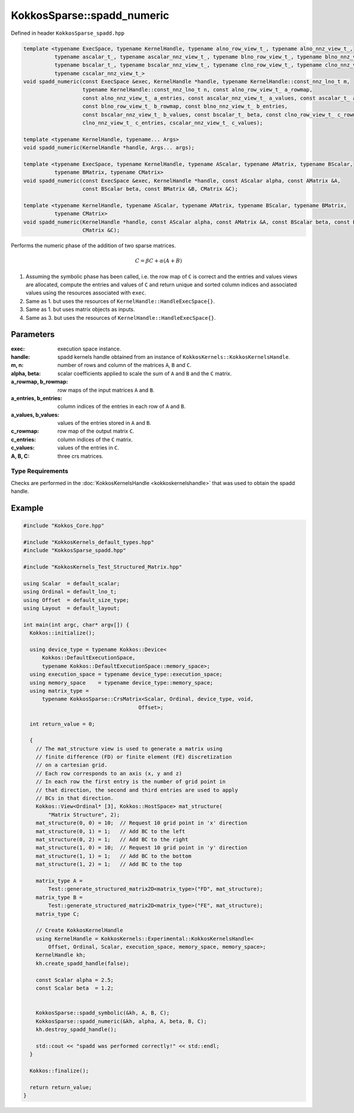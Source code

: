 KokkosSparse::spadd_numeric
###########################

Defined in header ``KokkosSparse_spadd.hpp``

.. code:: cppkokkos

  template <typename ExecSpace, typename KernelHandle, typename alno_row_view_t_, typename alno_nnz_view_t_,
            typename ascalar_t_, typename ascalar_nnz_view_t_, typename blno_row_view_t_, typename blno_nnz_view_t_,
            typename bscalar_t_, typename bscalar_nnz_view_t_, typename clno_row_view_t_, typename clno_nnz_view_t_,
            typename cscalar_nnz_view_t_>
  void spadd_numeric(const ExecSpace &exec, KernelHandle *handle, typename KernelHandle::const_nnz_lno_t m,
                     typename KernelHandle::const_nnz_lno_t n, const alno_row_view_t_ a_rowmap,
                     const alno_nnz_view_t_ a_entries, const ascalar_nnz_view_t_ a_values, const ascalar_t_ alpha,
                     const blno_row_view_t_ b_rowmap, const blno_nnz_view_t_ b_entries,
                     const bscalar_nnz_view_t_ b_values, const bscalar_t_ beta, const clno_row_view_t_ c_rowmap,
                     clno_nnz_view_t_ c_entries, cscalar_nnz_view_t_ c_values);

  template <typename KernelHandle, typename... Args>
  void spadd_numeric(KernelHandle *handle, Args... args);

  template <typename ExecSpace, typename KernelHandle, typename AScalar, typename AMatrix, typename BScalar,
            typename BMatrix, typename CMatrix>
  void spadd_numeric(const ExecSpace &exec, KernelHandle *handle, const AScalar alpha, const AMatrix &A,
                     const BScalar beta, const BMatrix &B, CMatrix &C);

  template <typename KernelHandle, typename AScalar, typename AMatrix, typename BScalar, typename BMatrix,
            typename CMatrix>
  void spadd_numeric(KernelHandle *handle, const AScalar alpha, const AMatrix &A, const BScalar beta, const BMatrix &B,
                     CMatrix &C);

Performs the numeric phase of the addition of two sparse matrices.

.. math::

   C = \beta*C + \alpha*(A+B)

1. Assuming the symbolic phase has been called, i.e. the row map of ``C`` is correct and the entries and values views are allocated, compute the entries and values of ``C`` and return unique and sorted column indices and associated values using the resources associated with ``exec``.
2. Same as 1. but uses the resources of ``KernelHandle::HandleExecSpace{}``.
3. Same as 1. but uses matrix objects as inputs.
4. Same as 3. but uses the resources of ``KernelHandle::HandleExecSpace{}``.

Parameters
==========

:exec: execution space instance.

:handle: spadd kernels handle obtained from an instance of ``KokkosKernels::KokkosKernelsHandle``.

:m, n: number of rows and column of the matrices ``A``, ``B`` and ``C``.

:alpha, beta: scalar coefficients applied to scale the sum of ``A`` and ``B`` and the ``C`` matrix.

:a_rowmap, b_rowmap: row maps of the input matrices ``A`` and ``B``.

:a_entries, b_entries: column indices of the entries in each row of ``A`` and ``B``.

:a_values, b_values: values of the entries stored in ``A`` and ``B``.

:c_rowmap: row map of the output matrix ``C``.

:c_entries: column indices of the ``C`` matrix.

:c_values:  values of the entries in ``C``.

:A, B, C: three crs matrices.

Type Requirements
-----------------

Checks are performed in the :doc:`KokkosKernelsHandle <kokkoskernelshandle>` that was used to obtain the spadd handle.


Example
=======

.. code:: cppkokkos

  #include "Kokkos_Core.hpp"

  #include "KokkosKernels_default_types.hpp"
  #include "KokkosSparse_spadd.hpp"

  #include "KokkosKernels_Test_Structured_Matrix.hpp"

  using Scalar  = default_scalar;
  using Ordinal = default_lno_t;
  using Offset  = default_size_type;
  using Layout  = default_layout;

  int main(int argc, char* argv[]) {
    Kokkos::initialize();

    using device_type = typename Kokkos::Device<
        Kokkos::DefaultExecutionSpace,
        typename Kokkos::DefaultExecutionSpace::memory_space>;
    using execution_space = typename device_type::execution_space;
    using memory_space    = typename device_type::memory_space;
    using matrix_type =
        typename KokkosSparse::CrsMatrix<Scalar, Ordinal, device_type, void,
                                       Offset>;

    int return_value = 0;

    {
      // The mat_structure view is used to generate a matrix using
      // finite difference (FD) or finite element (FE) discretization
      // on a cartesian grid.
      // Each row corresponds to an axis (x, y and z)
      // In each row the first entry is the number of grid point in
      // that direction, the second and third entries are used to apply
      // BCs in that direction.
      Kokkos::View<Ordinal* [3], Kokkos::HostSpace> mat_structure(
          "Matrix Structure", 2);
      mat_structure(0, 0) = 10;  // Request 10 grid point in 'x' direction
      mat_structure(0, 1) = 1;   // Add BC to the left
      mat_structure(0, 2) = 1;   // Add BC to the right
      mat_structure(1, 0) = 10;  // Request 10 grid point in 'y' direction
      mat_structure(1, 1) = 1;   // Add BC to the bottom
      mat_structure(1, 2) = 1;   // Add BC to the top

      matrix_type A =
          Test::generate_structured_matrix2D<matrix_type>("FD", mat_structure);
      matrix_type B =
          Test::generate_structured_matrix2D<matrix_type>("FE", mat_structure);
      matrix_type C;

      // Create KokkosKernelHandle
      using KernelHandle = KokkosKernels::Experimental::KokkosKernelsHandle<
          Offset, Ordinal, Scalar, execution_space, memory_space, memory_space>;
      KernelHandle kh;
      kh.create_spadd_handle(false);

      const Scalar alpha = 2.5;
      const Scalar beta  = 1.2;


      KokkosSparse::spadd_symbolic(&kh, A, B, C);
      KokkosSparse::spadd_numeric(&kh, alpha, A, beta, B, C);
      kh.destroy_spadd_handle();

      std::cout << "spadd was performed correctly!" << std::endl;
    }

    Kokkos::finalize();

    return return_value;
  }
